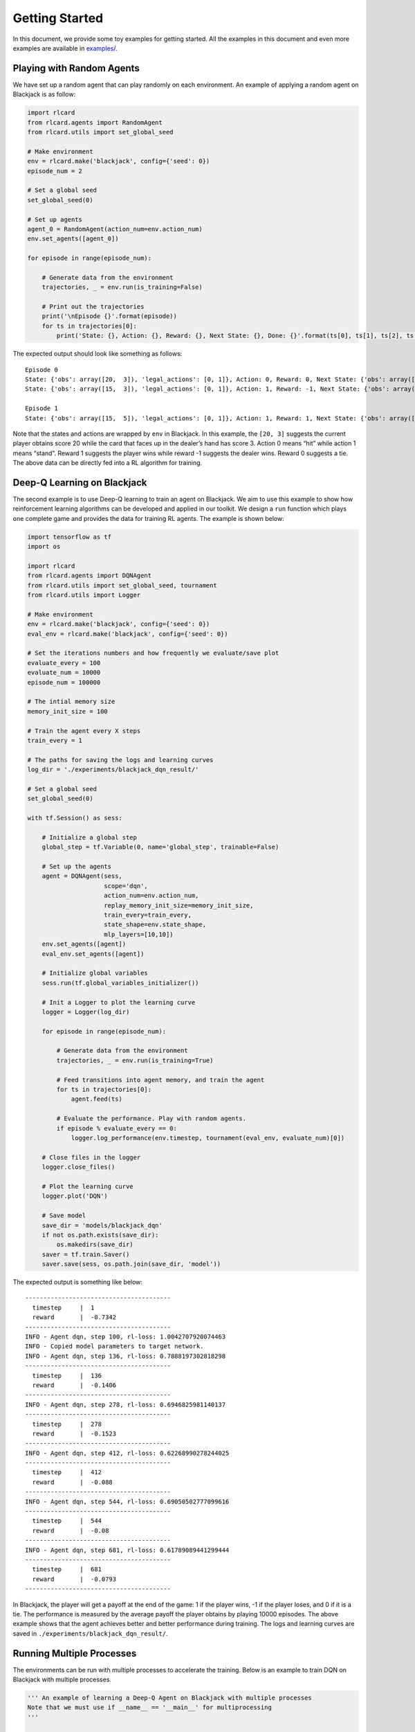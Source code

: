 Getting Started
===============

In this document, we provide some toy examples for getting started. All
the examples in this document and even more examples are available in
`examples/ <https://github.com/datamllab/rlcard/tree/master/examples>`__.

Playing with Random Agents
--------------------------

We have set up a random agent that can play randomly on each
environment. An example of applying a random agent on Blackjack is as
follow:

.. code:: python

   import rlcard
   from rlcard.agents import RandomAgent
   from rlcard.utils import set_global_seed

   # Make environment
   env = rlcard.make('blackjack', config={'seed': 0})
   episode_num = 2

   # Set a global seed
   set_global_seed(0)

   # Set up agents
   agent_0 = RandomAgent(action_num=env.action_num)
   env.set_agents([agent_0])

   for episode in range(episode_num):

       # Generate data from the environment
       trajectories, _ = env.run(is_training=False)

       # Print out the trajectories
       print('\nEpisode {}'.format(episode))
       for ts in trajectories[0]:
           print('State: {}, Action: {}, Reward: {}, Next State: {}, Done: {}'.format(ts[0], ts[1], ts[2], ts[3], ts[4]))

The expected output should look like something as follows:

::

   Episode 0
   State: {'obs': array([20,  3]), 'legal_actions': [0, 1]}, Action: 0, Reward: 0, Next State: {'obs': array([15,  3]), 'legal_actions': [0, 1]}, Done: False
   State: {'obs': array([15,  3]), 'legal_actions': [0, 1]}, Action: 1, Reward: -1, Next State: {'obs': array([15, 20]), 'legal_actions': [0, 1]}, Done: True

   Episode 1
   State: {'obs': array([15,  5]), 'legal_actions': [0, 1]}, Action: 1, Reward: 1, Next State: {'obs': array([15, 23]), 'legal_actions': [0, 1]}, Done: True

Note that the states and actions are wrapped by ``env`` in Blackjack. In
this example, the ``[20, 3]`` suggests the current player obtains score
20 while the card that faces up in the dealer’s hand has score 3. Action
0 means “hit” while action 1 means “stand”. Reward 1 suggests the player
wins while reward -1 suggests the dealer wins. Reward 0 suggests a tie.
The above data can be directly fed into a RL algorithm for training.

Deep-Q Learning on Blackjack
----------------------------

The second example is to use Deep-Q learning to train an agent on
Blackjack. We aim to use this example to show how reinforcement learning
algorithms can be developed and applied in our toolkit. We design a
``run`` function which plays one complete game and provides the data for
training RL agents. The example is shown below:

.. code:: python

   import tensorflow as tf
   import os

   import rlcard
   from rlcard.agents import DQNAgent
   from rlcard.utils import set_global_seed, tournament
   from rlcard.utils import Logger

   # Make environment
   env = rlcard.make('blackjack', config={'seed': 0})
   eval_env = rlcard.make('blackjack', config={'seed': 0})

   # Set the iterations numbers and how frequently we evaluate/save plot
   evaluate_every = 100
   evaluate_num = 10000
   episode_num = 100000

   # The intial memory size
   memory_init_size = 100

   # Train the agent every X steps
   train_every = 1

   # The paths for saving the logs and learning curves
   log_dir = './experiments/blackjack_dqn_result/'

   # Set a global seed
   set_global_seed(0)

   with tf.Session() as sess:

       # Initialize a global step
       global_step = tf.Variable(0, name='global_step', trainable=False)

       # Set up the agents
       agent = DQNAgent(sess,
                        scope='dqn',
                        action_num=env.action_num,
                        replay_memory_init_size=memory_init_size,
                        train_every=train_every,
                        state_shape=env.state_shape,
                        mlp_layers=[10,10])
       env.set_agents([agent])
       eval_env.set_agents([agent])

       # Initialize global variables
       sess.run(tf.global_variables_initializer())

       # Init a Logger to plot the learning curve
       logger = Logger(log_dir)

       for episode in range(episode_num):

           # Generate data from the environment
           trajectories, _ = env.run(is_training=True)

           # Feed transitions into agent memory, and train the agent
           for ts in trajectories[0]:
               agent.feed(ts)

           # Evaluate the performance. Play with random agents.
           if episode % evaluate_every == 0:
               logger.log_performance(env.timestep, tournament(eval_env, evaluate_num)[0])

       # Close files in the logger
       logger.close_files()

       # Plot the learning curve
       logger.plot('DQN')
       
       # Save model
       save_dir = 'models/blackjack_dqn'
       if not os.path.exists(save_dir):
           os.makedirs(save_dir)
       saver = tf.train.Saver()
       saver.save(sess, os.path.join(save_dir, 'model'))

The expected output is something like below:

::

   ----------------------------------------
     timestep     |  1
     reward       |  -0.7342
   ----------------------------------------
   INFO - Agent dqn, step 100, rl-loss: 1.0042707920074463
   INFO - Copied model parameters to target network.
   INFO - Agent dqn, step 136, rl-loss: 0.7888197302818298
   ----------------------------------------
     timestep     |  136
     reward       |  -0.1406
   ----------------------------------------
   INFO - Agent dqn, step 278, rl-loss: 0.6946825981140137
   ----------------------------------------
     timestep     |  278
     reward       |  -0.1523
   ----------------------------------------
   INFO - Agent dqn, step 412, rl-loss: 0.62268990278244025
   ----------------------------------------
     timestep     |  412
     reward       |  -0.088
   ----------------------------------------
   INFO - Agent dqn, step 544, rl-loss: 0.69050502777099616
   ----------------------------------------
     timestep     |  544
     reward       |  -0.08
   ----------------------------------------
   INFO - Agent dqn, step 681, rl-loss: 0.61789089441299444
   ----------------------------------------
     timestep     |  681
     reward       |  -0.0793
   ----------------------------------------

In Blackjack, the player will get a payoff at the end of the game: 1 if
the player wins, -1 if the player loses, and 0 if it is a tie. The
performance is measured by the average payoff the player obtains by
playing 10000 episodes. The above example shows that the agent achieves
better and better performance during training. The logs and learning
curves are saved in ``./experiments/blackjack_dqn_result/``.

Running Multiple Processes
--------------------------

The environments can be run with multiple processes to accelerate the
training. Below is an example to train DQN on Blackjack with multiple
processes.

.. code:: python

   ''' An example of learning a Deep-Q Agent on Blackjack with multiple processes
   Note that we must use if __name__ == '__main__' for multiprocessing
   '''

   import tensorflow as tf
   import os

   import rlcard
   from rlcard.agents import DQNAgent
   from rlcard.utils import set_global_seed, tournament
   from rlcard.utils import Logger

   def main():
       # Make environment
       env = rlcard.make('blackjack', config={'seed': 0, 'env_num': 4})
       eval_env = rlcard.make('blackjack', config={'seed': 0, 'env_num': 4})

       # Set the iterations numbers and how frequently we evaluate performance
       evaluate_every = 100
       evaluate_num = 10000
       iteration_num = 100000

       # The intial memory size
       memory_init_size = 100

       # Train the agent every X steps
       train_every = 1

       # The paths for saving the logs and learning curves
       log_dir = './experiments/blackjack_dqn_result/'

       # Set a global seed
       set_global_seed(0)

       with tf.Session() as sess:

           # Initialize a global step
           global_step = tf.Variable(0, name='global_step', trainable=False)

           # Set up the agents
           agent = DQNAgent(sess,
                            scope='dqn',
                            action_num=env.action_num,
                            replay_memory_init_size=memory_init_size,
                            train_every=train_every,
                            state_shape=env.state_shape,
                            mlp_layers=[10,10])
           env.set_agents([agent])
           eval_env.set_agents([agent])

           # Initialize global variables
           sess.run(tf.global_variables_initializer())

           # Initialize a Logger to plot the learning curve
           logger = Logger(log_dir)

           for iteration in range(iteration_num):

               # Generate data from the environment
               trajectories, _ = env.run(is_training=True)

               # Feed transitions into agent memory, and train the agent
               for ts in trajectories[0]:
                   agent.feed(ts)

               # Evaluate the performance. Play with random agents.
               if iteration % evaluate_every == 0:
                   logger.log_performance(env.timestep, tournament(eval_env, evaluate_num)[0])

           # Close files in the logger
           logger.close_files()

           # Plot the learning curve
           logger.plot('DQN')
           
           # Save model
           save_dir = 'models/blackjack_dqn'
           if not os.path.exists(save_dir):
               os.makedirs(save_dir)
           saver = tf.train.Saver()
           saver.save(sess, os.path.join(save_dir, 'model'))

   if __name__ == '__main__':
       main()

Example output is as follow:

::

   ----------------------------------------
     timestep     |  17
     reward       |  -0.7378
   ----------------------------------------

   INFO - Copied model parameters to target network.
   INFO - Agent dqn, step 1100, rl-loss: 0.40940183401107797
   INFO - Copied model parameters to target network.
   INFO - Agent dqn, step 2100, rl-loss: 0.44971221685409546
   INFO - Copied model parameters to target network.
   INFO - Agent dqn, step 2225, rl-loss: 0.65466868877410897
   ----------------------------------------
     timestep     |  2225
     reward       |  -0.0658
   ----------------------------------------
   INFO - Agent dqn, step 3100, rl-loss: 0.48663979768753053
   INFO - Copied model parameters to target network.
   INFO - Agent dqn, step 4100, rl-loss: 0.71293979883193974
   INFO - Copied model parameters to target network.
   INFO - Agent dqn, step 4440, rl-loss: 0.55871248245239263
   ----------------------------------------
     timestep     |  4440
     reward       |  -0.0736
   ----------------------------------------

Training CFR on Leduc Hold’em
-----------------------------

To show how we can use ``step`` and ``step_back`` to traverse the game
tree, we provide an example of solving Leduc Hold’em with CFR:

.. code:: python

   import numpy as np

   import rlcard
   from rlcard.agents import CFRAgent
   from rlcard import models
   from rlcard.utils import set_global_seed, tournament
   from rlcard.utils import Logger

   # Make environment and enable human mode
   env = rlcard.make('leduc-holdem', config={'seed': 0, 'allow_step_back':True})
   eval_env = rlcard.make('leduc-holdem', config={'seed': 0})

   # Set the iterations numbers and how frequently we evaluate/save plot
   evaluate_every = 100
   save_plot_every = 1000
   evaluate_num = 10000
   episode_num = 10000

   # The paths for saving the logs and learning curves
   log_dir = './experiments/leduc_holdem_cfr_result/'

   # Set a global seed
   set_global_seed(0)

   # Initilize CFR Agent
   agent = CFRAgent(env)
   agent.load()  # If we have saved model, we first load the model

   # Evaluate CFR against pre-trained NFSP
   eval_env.set_agents([agent, models.load('leduc-holdem-nfsp').agents[0]])

   # Init a Logger to plot the learning curve
   logger = Logger(log_dir)

   for episode in range(episode_num):
       agent.train()
       print('\rIteration {}'.format(episode), end='')
       # Evaluate the performance. Play with NFSP agents.
       if episode % evaluate_every == 0:
           agent.save() # Save model
           logger.log_performance(env.timestep, tournament(eval_env, evaluate_num)[0])

   # Close files in the logger
   logger.close_files()

   # Plot the learning curve
   logger.plot('CFR')

In the above example, the performance is measured by playing against a
pre-trained NFSP model. The expected output is as below:

::

   Iteration 0
   ----------------------------------------
     timestep     |  192
     reward       |  -1.3662
   ----------------------------------------
   Iteration 100
   ----------------------------------------
     timestep     |  19392
     reward       |  0.9462
   ----------------------------------------
   Iteration 200
   ----------------------------------------
     timestep     |  38592
     reward       |  0.8591
   ----------------------------------------
   Iteration 300
   ----------------------------------------
     timestep     |  57792
     reward       |  0.7861
   ----------------------------------------
   Iteration 400
   ----------------------------------------
     timestep     |  76992
     reward       |  0.7752
   ----------------------------------------
   Iteration 500
   ----------------------------------------
     timestep     |  96192
     reward       |  0.7215
   ----------------------------------------

We observe that CFR achieves better performance as NFSP. However, CFR
requires traversal of the game tree, which is infeasible in large
environments.

Having Fun with Pretrained Leduc Model
--------------------------------------

We have designed simple human interfaces to play against the pretrained
model. Leduc Hold’em is a simplified version of Texas Hold’em. Rules can
be found `here <games.md#leduc-holdem>`__. Example of playing against
Leduc Hold’em CFR model is as below:

.. code:: python

   import rlcard
   from rlcard import models
   from rlcard.agents import LeducholdemHumanAgent as HumanAgent
   from rlcard.utils import print_card

   # Make environment
   # Set 'record_action' to True because we need it to print results
   env = rlcard.make('leduc-holdem', config={'record_action': True})
   human_agent = HumanAgent(env.action_num)
   cfr_agent = models.load('leduc-holdem-cfr').agents[0]
   env.set_agents([human_agent, cfr_agent])

   print(">> Leduc Hold'em pre-trained model")

   while (True):
       print(">> Start a new game")

       trajectories, payoffs = env.run(is_training=False)
       # If the human does not take the final action, we need to
       # print other players action
       final_state = trajectories[0][-1][-2]
       action_record = final_state['action_record']
       state = final_state['raw_obs']
       _action_list = []
       for i in range(1, len(action_record)+1):
           if action_record[-i][0] == state['current_player']:
               break
           _action_list.insert(0, action_record[-i])
       for pair in _action_list:
           print('>> Player', pair[0], 'chooses', pair[1])

       # Let's take a look at what the agent card is
       print('===============     CFR Agent    ===============')
       print_card(env.get_perfect_information()['hand_cards'][1])

       print('===============     Result     ===============')
       if payoffs[0] > 0:
           print('You win {} chips!'.format(payoffs[0]))
       elif payoffs[0] == 0:
           print('It is a tie.')
       else:
           print('You lose {} chips!'.format(-payoffs[0]))
       print('')

       input("Press any key to continue...")

Example output is as follow:

::

   >> Leduc Hold'em pre-trained model

   >> Start a new game!
   >> Agent 1 chooses raise

   =============== Community Card ===============
   ┌─────────┐
   │░░░░░░░░░│
   │░░░░░░░░░│
   │░░░░░░░░░│
   │░░░░░░░░░│
   │░░░░░░░░░│
   │░░░░░░░░░│
   │░░░░░░░░░│
   └─────────┘
   ===============   Your Hand    ===============
   ┌─────────┐
   │J        │
   │         │
   │         │
   │    ♥    │
   │         │
   │         │
   │        J│
   └─────────┘
   ===============     Chips      ===============
   Yours:   +
   Agent 1: +++
   =========== Actions You Can Choose ===========
   0: call, 1: raise, 2: fold

   >> You choose action (integer):

We also provide a running demo of a rule-based agent for UNO. Try it by
running ``examples/uno_human.py``.

Leduc Hold’em as Single-Agent Environment
-----------------------------------------

We have wrraped the environment as single agent environment by assuming
that other players play with pre-trained models. The interfaces are
exactly the same to OpenAI Gym. Thus, any single-agent algorithm can be
connected to the environment. An example of Leduc Hold’em is as below:

.. code:: python

   import tensorflow as tf
   import os
   import numpy as np

   import rlcard
   from rlcard.agents import DQNAgent
   from rlcard.agents import RandomAgent
   from rlcard.utils import set_global_seed, tournament
   from rlcard.utils import Logger

   # Make environment
   env = rlcard.make('leduc-holdem', config={'seed': 0, 'single_agent_mode':True})
   eval_env = rlcard.make('leduc-holdem', config={'seed': 0, 'single_agent_mode':True})

   # Set the iterations numbers and how frequently we evaluate/save plot
   evaluate_every = 1000
   evaluate_num = 10000
   timesteps = 100000

   # The intial memory size
   memory_init_size = 1000

   # Train the agent every X steps
   train_every = 1

   # The paths for saving the logs and learning curves
   log_dir = './experiments/leduc_holdem_single_dqn_result/'

   # Set a global seed
   set_global_seed(0)

   with tf.Session() as sess:

       # Initialize a global step
       global_step = tf.Variable(0, name='global_step', trainable=False)

       # Set up the agents
       agent = DQNAgent(sess,
                        scope='dqn',
                        action_num=env.action_num,
                        replay_memory_init_size=memory_init_size,
                        train_every=train_every,
                        state_shape=env.state_shape,
                        mlp_layers=[128,128])
       # Initialize global variables
       sess.run(tf.global_variables_initializer())

       # Init a Logger to plot the learning curve
       logger = Logger(log_dir)

       state = env.reset()

       for timestep in range(timesteps):
           action = agent.step(state)
           next_state, reward, done = env.step(action)
           ts = (state, action, reward, next_state, done)
           agent.feed(ts)

           if timestep % evaluate_every == 0:
               rewards = []
               state = eval_env.reset()
               for _ in range(evaluate_num):
                   action, _ = agent.eval_step(state)
                   _, reward, done = env.step(action)
                   if done:
                       rewards.append(reward)
               logger.log_performance(env.timestep, np.mean(rewards))

       # Close files in the logger
       logger.close_files()

       # Plot the learning curve
       logger.plot('DQN')
       
       # Save model
       save_dir = 'models/leduc_holdem_single_dqn'
       if not os.path.exists(save_dir):
           os.makedirs(save_dir)
       saver = tf.train.Saver()
       saver.save(sess, os.path.join(save_dir, 'model'))

